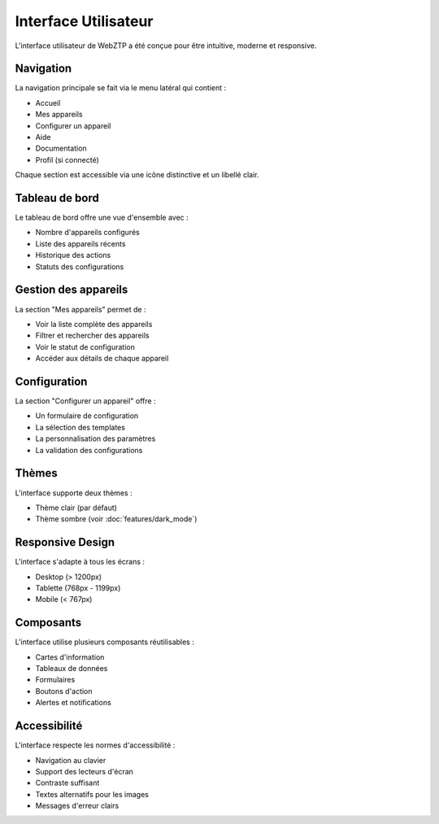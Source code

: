 Interface Utilisateur
===================

L'interface utilisateur de WebZTP a été conçue pour être intuitive, moderne et responsive.

Navigation
---------

La navigation principale se fait via le menu latéral qui contient :

* Accueil
* Mes appareils
* Configurer un appareil
* Aide
* Documentation
* Profil (si connecté)

Chaque section est accessible via une icône distinctive et un libellé clair.

Tableau de bord
-------------

Le tableau de bord offre une vue d'ensemble avec :

* Nombre d'appareils configurés
* Liste des appareils récents
* Historique des actions
* Statuts des configurations

Gestion des appareils
------------------

La section "Mes appareils" permet de :

* Voir la liste complète des appareils
* Filtrer et rechercher des appareils
* Voir le statut de configuration
* Accéder aux détails de chaque appareil

Configuration
-----------

La section "Configurer un appareil" offre :

* Un formulaire de configuration
* La sélection des templates
* La personnalisation des paramètres
* La validation des configurations

Thèmes
-----

L'interface supporte deux thèmes :

* Thème clair (par défaut)
* Thème sombre (voir :doc:`features/dark_mode`)

Responsive Design
--------------

L'interface s'adapte à tous les écrans :

* Desktop (> 1200px)
* Tablette (768px - 1199px)
* Mobile (< 767px)

Composants
--------

L'interface utilise plusieurs composants réutilisables :

* Cartes d'information
* Tableaux de données
* Formulaires
* Boutons d'action
* Alertes et notifications

Accessibilité
-----------

L'interface respecte les normes d'accessibilité :

* Navigation au clavier
* Support des lecteurs d'écran
* Contraste suffisant
* Textes alternatifs pour les images
* Messages d'erreur clairs 